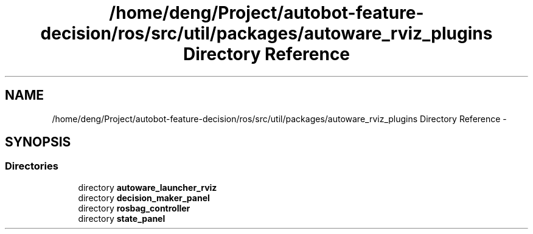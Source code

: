 .TH "/home/deng/Project/autobot-feature-decision/ros/src/util/packages/autoware_rviz_plugins Directory Reference" 3 "Fri May 22 2020" "Autoware_Doxygen" \" -*- nroff -*-
.ad l
.nh
.SH NAME
/home/deng/Project/autobot-feature-decision/ros/src/util/packages/autoware_rviz_plugins Directory Reference \- 
.SH SYNOPSIS
.br
.PP
.SS "Directories"

.in +1c
.ti -1c
.RI "directory \fBautoware_launcher_rviz\fP"
.br
.ti -1c
.RI "directory \fBdecision_maker_panel\fP"
.br
.ti -1c
.RI "directory \fBrosbag_controller\fP"
.br
.ti -1c
.RI "directory \fBstate_panel\fP"
.br
.in -1c
